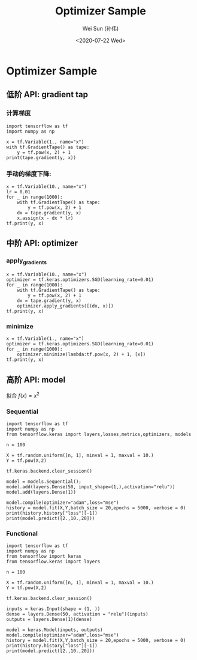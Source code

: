 #+TITLE: Optimizer Sample
#+AUTHOR: Wei Sun (孙伟)
#+EMAIL: waysun@amazon.com
#+DATE: <2020-07-22 Wed>
#+CATEGORY:
#+FILETAGS:


* Optimizer Sample

** 低阶 API: gradient tap

*** 计算梯度

#+begin_src ipython
  import tensorflow as tf
  import numpy as np

  x = tf.Variable(1., name="x")
  with tf.GradientTape() as tape:
      y = tf.pow(x, 2) + 1
  print(tape.gradient(y, x))
#+end_src

#+RESULTS:
:results:
tf.Tensor(2.0, shape=(), dtype=float32)
:end:

*** 手动的梯度下降:

#+begin_src ipython
  x = tf.Variable(10., name="x")
  lr = 0.01
  for _ in range(1000):
      with tf.GradientTape() as tape:
          y = tf.pow(x, 2) + 1
      dx = tape.gradient(y, x)
      x.assign(x - dx * lr)
  tf.print(y, x)
#+end_src

#+RESULTS:
:results:
1 1.68296665e-08
:end:

** 中阶 API: optimizer

*** apply_gradients

#+begin_src ipython
  x = tf.Variable(10., name="x")
  optimizer = tf.keras.optimizers.SGD(learning_rate=0.01)
  for _ in range(1000):
      with tf.GradientTape() as tape:
          y = tf.pow(x, 2) + 1
      dx = tape.gradient(y, x)
      optimizer.apply_gradients([(dx, x)])
  tf.print(y, x)    
#+end_src

#+RESULTS:
:results:
1 1.68296665e-08
:end:

*** minimize

#+begin_src ipython
  x = tf.Variable(1., name="x")
  optimizer = tf.keras.optimizers.SGD(learning_rate=0.01)
  for _ in range(1000):
      optimizer.minimize(lambda:tf.pow(x, 2) + 1, [x])
  tf.print(y, x)    
#+end_src

#+RESULTS:
:results:
1 1.6829661e-09
:end:

** 高阶 API: model

拟合 $f(x)=x^2$

*** Sequential
#+begin_src ipython
  import tensorflow as tf
  import numpy as np
  from tensorflow.keras import layers,losses,metrics,optimizers, models

  n = 100

  X = tf.random.uniform([n, 1], minval = 1, maxval = 10.)
  Y = tf.pow(X,2)

  tf.keras.backend.clear_session()

  model = models.Sequential();
  model.add(layers.Dense(50, input_shape=(1,),activation="relu"))
  model.add(layers.Dense(1))

  model.compile(optimizer="adam",loss="mse")
  history = model.fit(X,Y,batch_size = 20,epochs = 5000, verbose = 0)
  print(history.history["loss"][-1])
  print(model.predict([2.,10.,20]))
  #+end_src

#+RESULTS:
:results:
0.002070189220830798
[[  4.0138993]
 [ 99.874664 ]
 [292.50418  ]]
:end:

*** Functional

#+begin_src ipython
  import tensorflow as tf
  import numpy as np
  from tensorflow import keras
  from tensorflow.keras import layers

  n = 100

  X = tf.random.uniform([n, 1], minval = 1, maxval = 10.)
  Y = tf.pow(X,2)

  tf.keras.backend.clear_session()

  inputs = keras.Input(shape = (1, ))
  dense = layers.Dense(50, activation = "relu")(inputs)
  outputs = layers.Dense(1)(dense)

  model = keras.Model(inputs, outputs)
  model.compile(optimizer="adam",loss="mse")
  history = model.fit(X,Y,batch_size = 20,epochs = 5000, verbose = 0)
  print(history.history["loss"][-1])
  print(model.predict([2.,10.,20]))

#+end_src

#+RESULTS:
:results:
0.0012873734813183546
[[  4.0098534]
 [ 99.86765  ]
 [293.89005  ]]
:end:
